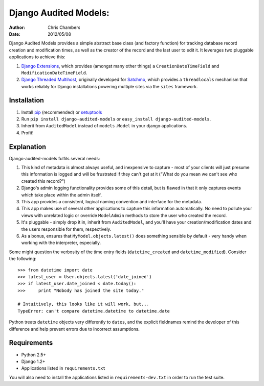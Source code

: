 ======================
Django Audited Models:
======================

:author: Chris Chambers
:date: 2012/05/08

Django Audited Models provides a simple abstract base class (and factory
function) for tracking database record creation and modification times, as
well as the creator of the record and the last user to edit it. It leverages
two pluggable applications to achieve this:

1. `Django Extensions`_, which provides (amongst many other things) a
   ``CreationDateTimeField`` and ``ModificationDateTimeField``.
2. `Django Threaded Multihost`_, originally developed for Satchmo_, which
   provides a ``threadlocals`` mechanism that works reliably for Django
   installations powering multiple sites via the ``sites`` framework.


.. _`Django Extensions`: https://github.com/django-extensions/django-extensions
.. _`Django Threaded Multihost`: https://bitbucket.org/bkroeze/django-threaded-multihost
.. _Satchmo: http://www.satchmoproject.com/

Installation
============

1. Install pip_ (recommended) or setuptools_
2. Run ``pip install django-audited-models`` or ``easy_install
   django-audited-models``.
3. Inherit from ``AuditedModel`` instead of ``models.Model`` in your django
   applications.
4. Profit!

.. _pip: http://www.pip-installer.org/en/latest/index.html
.. _setuptools: http://pypi.python.org/pypi/setuptools

Explanation
===========

Django-audited-models fulfils several needs:

1. This kind of metadata is almost always useful, and inexpensive to capture -
   most of your clients will just presume this information is logged and will
   be frustrated if they can't get at it ("What do you mean we can't see who
   created this record?")
2. Django's admin logging functionality provides some of this detail, but is
   flawed in that it only captures events which take place within the admin
   itself.
3. This app provides a consistent, logical naming convention and interface for
   the metadata.
4. This app makes use of several other applications to capture this
   information automatically. No need to pollute your views with unrelated
   logic or override ``ModelAdmin`` methods to store the user who created the
   record.
5. It's pluggable - simply drop it in, inherit from ``AuditedModel``, and
   you'll have your creation/modification dates and the users responsible for
   them, respectively.
6. As a bonus, ensures that ``MyModel.objects.latest()`` does something
   sensible by default - very handy when working with the interpreter,
   especially.

Some might question the verbosity of the time entry fields
(``datetime_created`` and ``datetime_modified``). Consider the following::

    >>> from datetime import date
    >>> latest_user = User.objects.latest('date_joined')
    >>> if latest_user.date_joined < date.today():
    >>>     print "Nobody has joined the site today."

    # Intuitively, this looks like it will work, but...
    TypeError: can't compare datetime.datetime to datetime.date

Python treats ``datetime`` objects very differently to ``dates``, and the
explicit fieldnames remind the developer of this difference and help prevent
errors due to incorrect assumptions.

Requirements
============

* Python 2.5+
* Django 1.2+
* Applications listed in ``requirements.txt``

You will also need to install the applications listed in
``requirements-dev.txt`` in order to run the test suite.
